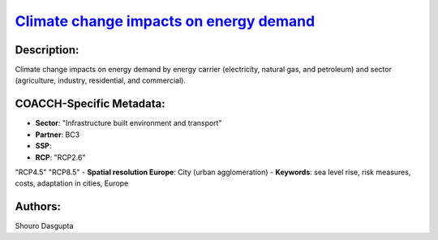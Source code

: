 
.. This file is automaticaly generated. Do not edit.

`Climate change impacts on energy demand <https://zenodo.org/record/5541894>`_
==============================================================================

.. image:: https://zenodo.org/badge/doi/10.5281/zenodo.5541894.svg
   :target: https://doi.org/10.5281/zenodo.5541894

Description:
------------

Climate change impacts on energy demand by energy carrier (electricity, natural gas, and petroleum) and sector (agriculture, industry, residential, and commercial).

COACCH-Specific Metadata:
-------------------------

- **Sector**: "Infrastructure built environment and transport"
- **Partner**: BC3
- **SSP**: 
- **RCP**: "RCP2.6"
"RCP4.5"
"RCP8.5"
- **Spatial resolution Europe**: City (urban agglomeration)
- **Keywords**: sea level rise, risk measures, costs, adaptation in cities, Europe

Authors:
--------
Shouro Dasgupta

.. meta::
   :keywords: climate change, energy demand, energy carrier, sectoral, socio-economic, econometrics; COACCH
    